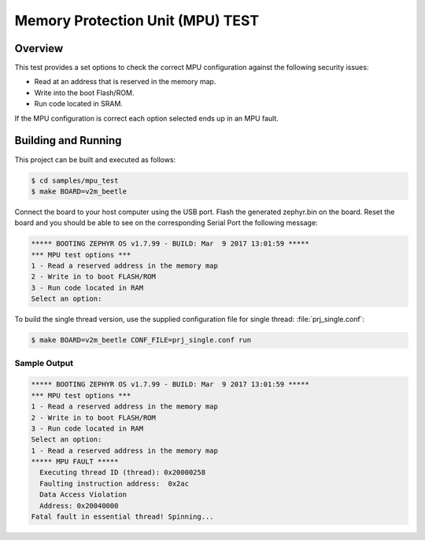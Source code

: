 .. _mpu_test:

Memory Protection Unit (MPU) TEST
#################################

Overview
********
This test provides a set options to check the correct MPU configuration
against the following security issues:

* Read at an address that is reserved in the memory map.
* Write into the boot Flash/ROM.
* Run code located in SRAM.

If the MPU configuration is correct each option selected ends up in an MPU
fault.

Building and Running
********************

This project can be built and executed as follows:

.. code-block:: console

   $ cd samples/mpu_test
   $ make BOARD=v2m_beetle

Connect the board to your host computer using the USB port.
Flash the generated zephyr.bin on the board.
Reset the board and you should be able to see on the corresponding
Serial Port the following message:

.. code-block:: console

   ***** BOOTING ZEPHYR OS v1.7.99 - BUILD: Mar  9 2017 13:01:59 *****
   *** MPU test options ***
   1 - Read a reserved address in the memory map
   2 - Write in to boot FLASH/ROM
   3 - Run code located in RAM
   Select an option:

To build the single thread version, use the supplied configuration file for
single thread: :file:`prj_single.conf`:

.. code-block:: console

   $ make BOARD=v2m_beetle CONF_FILE=prj_single.conf run

Sample Output
=============

.. code-block:: console

   ***** BOOTING ZEPHYR OS v1.7.99 - BUILD: Mar  9 2017 13:01:59 *****
   *** MPU test options ***
   1 - Read a reserved address in the memory map
   2 - Write in to boot FLASH/ROM
   3 - Run code located in RAM
   Select an option:
   1 - Read a reserved address in the memory map
   ***** MPU FAULT *****
     Executing thread ID (thread): 0x20000258
     Faulting instruction address:  0x2ac
     Data Access Violation
     Address: 0x20040000
   Fatal fault in essential thread! Spinning...
